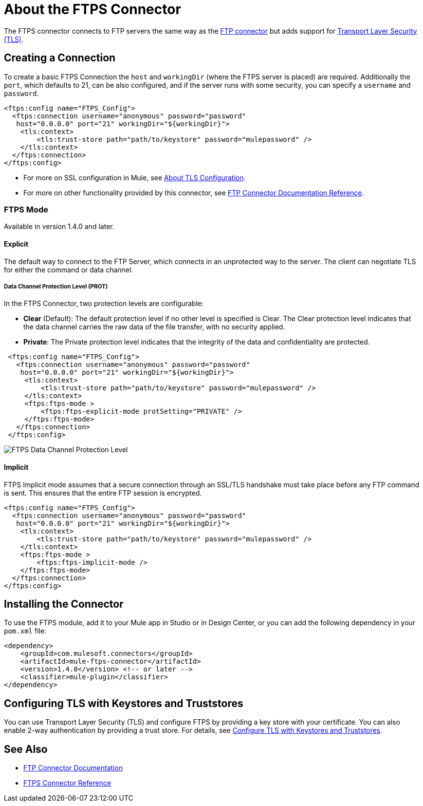 = About the FTPS Connector
:keywords: FTPS, connector

The FTPS connector connects to FTP servers the same way
as the link:ftp-connector[FTP connector] but adds support for link:/mule4-user-guide/v/4.1/tls-configuration[Transport Layer Security (TLS)].

== Creating a Connection

To create a basic FTPS Connection the `host` and `workingDir` (where the FTPS server
is placed) are required. Additionally the `port`, which defaults to 21, can be also configured, and if the server runs with some security, you can specify a `username` and `password`.

[source, xml, linenums]
----
<ftps:config name="FTPS_Config">
  <ftps:connection username="anonymous" password="password"
   host="0.0.0.0" port="21" workingDir="${workingDir}">
    <tls:context>
        <tls:trust-store path="path/to/keystore" password="mulepassword" />
    </tls:context>
  </ftps:connection>
</ftps:config>
----

* For more on SSL configuration in Mule, see link:/mule4-user-guide/v/4.1/tls-configuration[About TLS Configuration].
* For more on other functionality provided by this connector, see link:ftp-connector[FTP Connector Documentation Reference].

=== FTPS Mode

Available in version 1.4.0 and later.

==== Explicit

The default way to connect to the FTP Server, which connects in an unprotected way
to the server. The client can negotiate TLS for either the command or data
channel.

===== Data Channel Protection Level (PROT)

In the FTPS Connector, two protection levels are configurable:

 * *Clear* (Default): The default protection level if no other level is specified is
 Clear. The Clear protection level indicates that the data channel carries
 the raw data of the file transfer, with no security applied.
 * *Private*: The Private protection level indicates that the integrity of the data 
 and confidentiality are protected.


[source, xml, linenums]
----
 <ftps:config name="FTPS_Config">
   <ftps:connection username="anonymous" password="password"
    host="0.0.0.0" port="21" workingDir="${workingDir}">
     <tls:context>
         <tls:trust-store path="path/to/keystore" password="mulepassword" />
     </tls:context>
     <ftps:ftps-mode >
         <ftps:ftps-explicit-mode protSetting="PRIVATE" />
     </ftps:ftps-mode>
   </ftps:connection>
 </ftps:config>
----

image:ftps-prot-setting.png[FTPS Data Channel Protection Level]

==== Implicit

FTPS Implicit mode assumes that a secure connection through an SSL/TLS handshake must take place before any FTP command is sent. This ensures that the entire FTP session is encrypted.

[source, xml, linenums]
----
<ftps:config name="FTPS_Config">
  <ftps:connection username="anonymous" password="password"
   host="0.0.0.0" port="21" workingDir="${workingDir}">
    <tls:context>
        <tls:trust-store path="path/to/keystore" password="mulepassword" />
    </tls:context>
    <ftps:ftps-mode >
        <ftps:ftps-implicit-mode />
    </ftps:ftps-mode>
  </ftps:connection>
</ftps:config>
----

== Installing the Connector

To use the FTPS module, add it to your Mule app in Studio or in Design Center, or you can add the following dependency in your `pom.xml` file:

[source,XML,linenums]
----
<dependency>
    <groupId>com.mulesoft.connectors</groupId>
    <artifactId>mule-ftps-connector</artifactId>
    <version>1.4.0</version> <!-- or later -->
    <classifier>mule-plugin</classifier>
</dependency>
----

== Configuring TLS with Keystores and Truststores

You can use Transport Layer Security (TLS) and configure FTPS by providing a key store with your certificate. You can also enable 2-way authentication by providing a trust store. For details, see link:/mule4-user-guide/v/4.1/tls-configuration[Configure TLS with Keystores and Truststores].

[[see_also]]
== See Also

* link:ftp-connector[FTP Connector Documentation]
* link:ftps-documentation[FTPS Connector Reference]
